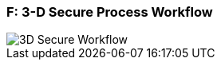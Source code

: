 
[#AppendixF]
=== F: 3-D Secure Process Workflow

image::images/16-05-appendix-f/3Dsecureprocessnew.png[3D Secure Workflow, align="center"]

